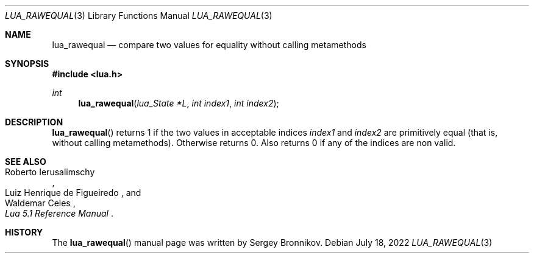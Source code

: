 .Dd $Mdocdate: July 18 2022 $
.Dt LUA_RAWEQUAL 3
.Os
.Sh NAME
.Nm lua_rawequal
.Nd compare two values for equality without calling metamethods
.Sh SYNOPSIS
.In lua.h
.Ft int
.Fn lua_rawequal "lua_State *L" "int index1" "int index2"
.Sh DESCRIPTION
.Fn lua_rawequal
returns 1 if the two values in acceptable indices
.Fa index1
and
.Fa index2
are primitively equal (that is, without calling metamethods).
Otherwise returns 0.
Also returns 0 if any of the indices are non valid.
.Sh SEE ALSO
.Rs
.%A Roberto Ierusalimschy
.%A Luiz Henrique de Figueiredo
.%A Waldemar Celes
.%T Lua 5.1 Reference Manual
.Re
.Sh HISTORY
The
.Fn lua_rawequal
manual page was written by Sergey Bronnikov.
